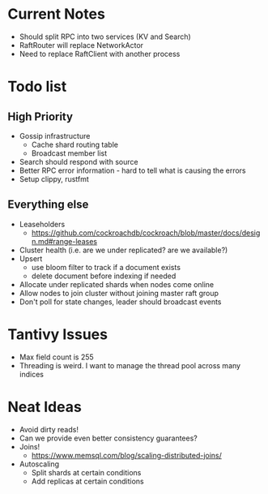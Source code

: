 #+TODO: TODO DOING | DONE

* Current Notes
  * Should split RPC into two services (KV and Search)
  * RaftRouter will replace NetworkActor
  * Need to replace RaftClient with another process

* Todo list
  
** High Priority

  - Gossip infrastructure
    - Cache shard routing table
    - Broadcast member list
  - Search should respond with source
  - Better RPC error information - hard to tell what is causing the errors
  - Setup clippy, rustfmt

** Everything else
   
  - Leaseholders
    - https://github.com/cockroachdb/cockroach/blob/master/docs/design.md#range-leases
  - Cluster health (i.e. are we under replicated? are we available?)
  - Upsert
    - use bloom filter to track if a document exists
    - delete document before indexing if needed
  - Allocate under replicated shards when nodes come online
  - Allow nodes to join cluster without joining master raft group
  - Don't poll for state changes, leader should broadcast events
  
* Tantivy Issues
  - Max field count is 255
  - Threading is weird. I want to manage the thread pool across many indices

* Neat Ideas
  - Avoid dirty reads!
  - Can we provide even better consistency guarantees?
  - Joins! 
    - https://www.memsql.com/blog/scaling-distributed-joins/
  - Autoscaling
    - Split shards at certain conditions
    - Add replicas at certain conditions

